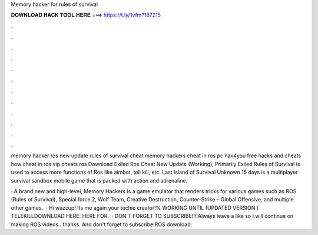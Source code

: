 Memory hacker for rules of survival



𝐃𝐎𝐖𝐍𝐋𝐎𝐀𝐃 𝐇𝐀𝐂𝐊 𝐓𝐎𝐎𝐋 𝐇𝐄𝐑𝐄 ===> https://t.ly/1vfm?187215



.



.



.



.



.



.



.



.



.



.



.



.

memory hacker ros new update rules of survival cheat memory hackers cheat in ros pc hax4you free hacks and cheats how cheat in ros vip cheats ros  Download Exiled Ros Cheat New Update (Working), Primarily Exiled Rules of Survival is used to access more functions of Ros like aimbot, tell kill, etc. Last Island of Survival Unknown 15 days is a multiplayer survival sandbox mobile game that is packed with action and adrenaline.

· A brand new and high-level, Memory Hackers is a game emulator that renders tricks for various games such as ROS (Rules of Survival), Special force 2, Wolf Team, Creative Destruction, Counter-Strike – Global Offensive, and multiple other games.  · Hi wazzup! Its me again your techie creator!% WORKING UNTIL [UPDATED VERSION ] TELEKILLDOWNLOAD HERE:  HERE FOR.  · DON'T FORGET TO SUBSCRIBE!!!!Always leave a like so I will continue on making ROS videos.. thanks. And don't forget to subscribe!ROS download: 
